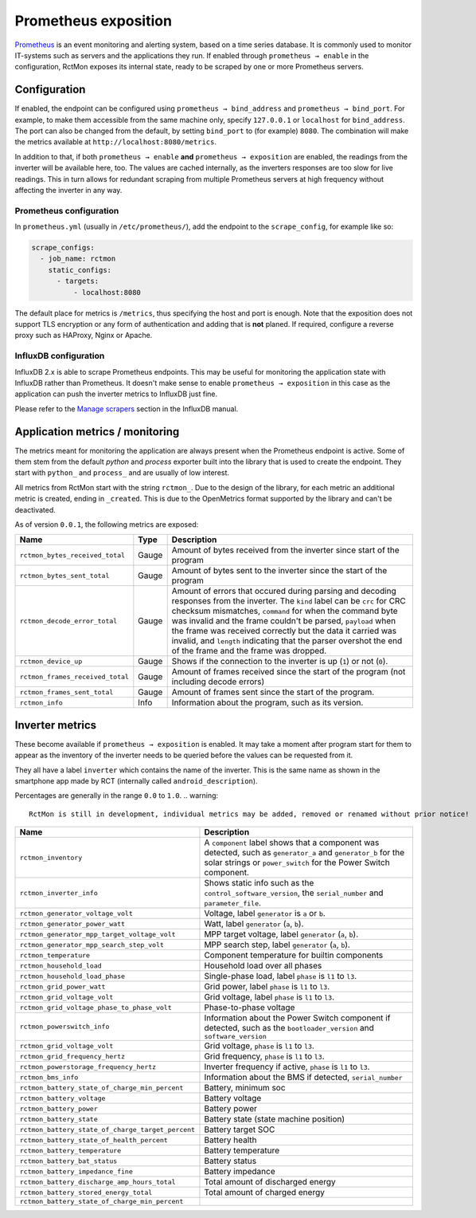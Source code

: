 
#####################
Prometheus exposition
#####################

`Prometheus <https://prometheus.io/>`_ is an event monitoring and alerting system, based on a time series database. It
is commonly used to monitor IT-systems such as servers and the applications they run. If enabled through ``prometheus →
enable`` in the configuration, RctMon exposes its internal state, ready to be scraped by one or more Prometheus
servers.

Configuration
*************

If enabled, the endpoint can be configured using ``prometheus → bind_address`` and ``prometheus → bind_port``. For
example, to make them accessible from the same machine only, specify ``127.0.0.1`` or ``localhost`` for
``bind_address``. The port can also be changed from the default, by setting ``bind_port`` to (for example) ``8080``.
The combination will make the metrics available at ``http://localhost:8080/metrics``.

In addition to that, if both ``prometheus → enable`` **and** ``prometheus → exposition`` are enabled, the readings from
the inverter will be available here, too. The values are cached internally, as the inverters responses are too slow for
live readings. This in turn allows for redundant scraping from multiple Prometheus servers at high frequency without
affecting the inverter in any way.

Prometheus configuration
========================
In ``prometheus.yml`` (usually in ``/etc/prometheus/``), add the endpoint to the ``scrape_config``, for example like
so:

.. code-block:: yaml

   scrape_configs:
     - job_name: rctmon
       static_configs:
         - targets:
             - localhost:8080

The default place for metrics is ``/metrics``, thus specifying the host and port is enough. Note that the exposition
does not support TLS encryption or any form of authentication and adding that is **not** planed. If required, configure
a reverse proxy such as HAProxy, Nginx or Apache.

InfluxDB configuration
======================
InfluxDB 2.x is able to scrape Prometheus endpoints. This may be useful for monitoring the application state with
InfluxDB rather than Prometheus. It doesn't make sense to enable ``prometheus → exposition`` in this case as the
application can push the inverter metrics to InfluxDB just fine.

Please refer to the `Manage scrapers
<https://docs.influxdata.com/influxdb/v2.0/write-data/no-code/scrape-data/manage-scrapers/>`_ section in the InfluxDB
manual.

Application metrics / monitoring
********************************

The metrics meant for monitoring the application are always present when the Prometheus endpoint is active. Some of
them stem from the default *python* and *process* exporter built into the library that is used to create the endpoint.
They start with ``python_`` and ``process_`` and are usually of low interest.

All metrics from RctMon start with the string ``rctmon_``. Due to the design of the library, for each metric an
additional metric is created, ending in ``_created``. This is due to the OpenMetrics format supported by the library
and can't be deactivated.

As of version ``0.0.1``, the following metrics are exposed:

+----------------------------------+-------+--------------------------------------------------------------------------+
| Name                             | Type  | Description                                                              |
+==================================+=======+==========================================================================+
| ``rctmon_bytes_received_total``  | Gauge | Amount of bytes received from the inverter since start of the program    |
+----------------------------------+-------+--------------------------------------------------------------------------+
| ``rctmon_bytes_sent_total``      | Gauge | Amount of bytes sent to the inverter since the start of the program      |
+----------------------------------+-------+--------------------------------------------------------------------------+
| ``rctmon_decode_error_total``    | Gauge | Amount of errors that occured during parsing and decoding responses from |
|                                  |       | the inverter. The ``kind`` label can be ``crc`` for CRC checksum         |
|                                  |       | mismatches, ``command`` for when the command byte was invalid and the    |
|                                  |       | frame couldn't be parsed, ``payload`` when the frame was received        |
|                                  |       | correctly but the data it carried was invalid, and ``length`` indicating |
|                                  |       | that the parser overshot the end of the frame and the frame was dropped. |
+----------------------------------+-------+--------------------------------------------------------------------------+
| ``rctmon_device_up``             | Gauge | Shows if the connection to the inverter is up (``1``) or not (``0``).    |
+----------------------------------+-------+--------------------------------------------------------------------------+
| ``rctmon_frames_received_total`` | Gauge | Amount of frames received since the start of the program (not including  |
|                                  |       | decode errors)                                                           |
+----------------------------------+-------+--------------------------------------------------------------------------+
| ``rctmon_frames_sent_total``     | Gauge | Amount of frames sent since the start of the program.                    |
+----------------------------------+-------+--------------------------------------------------------------------------+
| ``rctmon_info``                  | Info  | Information about the program, such as its version.                      |
+----------------------------------+-------+--------------------------------------------------------------------------+

Inverter metrics
****************

These become available if ``prometheus → exposition`` is enabled. It may take a moment after program start for them to
appear as the inventory of the inverter needs to be queried before the values can be requested from it.

They all have a label ``inverter`` which contains the name of the inverter. This is the same name as shown in the
smartphone app made by RCT (internally called ``android_description``).

Percentages are generally in the range ``0.0`` to ``1.0``.
.. warning::

   RctMon is still in development, individual metrics may be added, removed or renamed without prior notice!

+---------------------------------------------------+-----------------------------------------------------------------+
| Name                                              | Description                                                     |
+===================================================+=================================================================+
| ``rctmon_inventory``                              | A ``component`` label shows that a component was detected, such |
|                                                   | as ``generator_a`` and ``generator_b`` for the solar strings or |
|                                                   | ``power_switch`` for the Power Switch component.                |
+---------------------------------------------------+-----------------------------------------------------------------+
| ``rctmon_inverter_info``                          | Shows static info such as the ``control_software_version``, the |
|                                                   | ``serial_number`` and ``parameter_file``.                       |
+---------------------------------------------------+-----------------------------------------------------------------+
| ``rctmon_generator_voltage_volt``                 | Voltage, label ``generator`` is ``a`` or ``b``.                 |
+---------------------------------------------------+-----------------------------------------------------------------+
| ``rctmon_generator_power_watt``                   | Watt, label ``generator`` (``a``, ``b``).                       |
+---------------------------------------------------+-----------------------------------------------------------------+
| ``rctmon_generator_mpp_target_voltage_volt``      | MPP target voltage, label ``generator`` (``a``, ``b``).         |
+---------------------------------------------------+-----------------------------------------------------------------+
| ``rctmon_generator_mpp_search_step_volt``         | MPP search step, label ``generator`` (``a``, ``b``).            |
+---------------------------------------------------+-----------------------------------------------------------------+
| ``rctmon_temperature``                            | Component temperature for builtin components                    |
+---------------------------------------------------+-----------------------------------------------------------------+
| ``rctmon_household_load``                         | Household load over all phases                                  |
+---------------------------------------------------+-----------------------------------------------------------------+
| ``rctmon_household_load_phase``                   | Single-phase load, label ``phase`` is ``l1`` to ``l3``.         |
+---------------------------------------------------+-----------------------------------------------------------------+
| ``rctmon_grid_power_watt``                        | Grid power, label ``phase`` is ``l1`` to ``l3``.                |
+---------------------------------------------------+-----------------------------------------------------------------+
| ``rctmon_grid_voltage_volt``                      | Grid voltage, label ``phase`` is ``l1`` to ``l3``.              |
+---------------------------------------------------+-----------------------------------------------------------------+
| ``rctmon_grid_voltage_phase_to_phase_volt``       | Phase-to-phase voltage                                          |
+---------------------------------------------------+-----------------------------------------------------------------+
| ``rctmon_powerswitch_info``                       | Information about the Power Switch component if detected, such  |
|                                                   | as the ``bootloader_version`` and ``software_version``          |
+---------------------------------------------------+-----------------------------------------------------------------+
| ``rctmon_grid_voltage_volt``                      | Grid voltage, ``phase`` is ``l1`` to ``l3``.                    |
+---------------------------------------------------+-----------------------------------------------------------------+
| ``rctmon_grid_frequency_hertz``                   | Grid frequency, ``phase`` is ``l1`` to ``l3``.                  |
+---------------------------------------------------+-----------------------------------------------------------------+
| ``rctmon_powerstorage_frequency_hertz``           | Inverter frequency if active, ``phase`` is ``l1`` to ``l3``.    |
+---------------------------------------------------+-----------------------------------------------------------------+
| ``rctmon_bms_info``                               | Information about the BMS if detected, ``serial_number``        |
+---------------------------------------------------+-----------------------------------------------------------------+
| ``rctmon_battery_state_of_charge_min_percent``    | Battery, minimum soc                                            |
+---------------------------------------------------+-----------------------------------------------------------------+
| ``rctmon_battery_voltage``                        | Battery voltage                                                 |
+---------------------------------------------------+-----------------------------------------------------------------+
| ``rctmon_battery_power``                          | Battery power                                                   |
+---------------------------------------------------+-----------------------------------------------------------------+
| ``rctmon_battery_state``                          | Battery state (state machine position)                          |
+---------------------------------------------------+-----------------------------------------------------------------+
| ``rctmon_battery_state_of_charge_target_percent`` | Battery target SOC                                              |
+---------------------------------------------------+-----------------------------------------------------------------+
| ``rctmon_battery_state_of_health_percent``        | Battery health                                                  |
+---------------------------------------------------+-----------------------------------------------------------------+
| ``rctmon_battery_temperature``                    | Battery temperature                                             |
+---------------------------------------------------+-----------------------------------------------------------------+
| ``rctmon_battery_bat_status``                     | Battery status                                                  |
+---------------------------------------------------+-----------------------------------------------------------------+
| ``rctmon_battery_impedance_fine``                 | Battery impedance                                               |
+---------------------------------------------------+-----------------------------------------------------------------+
| ``rctmon_battery_discharge_amp_hours_total``      | Total amount of discharged energy                               |
+---------------------------------------------------+-----------------------------------------------------------------+
| ``rctmon_battery_stored_energy_total``            | Total amount of charged energy                                  |
+---------------------------------------------------+-----------------------------------------------------------------+
| ``rctmon_battery_state_of_charge_min_percent``    |                                                                 |
+---------------------------------------------------+-----------------------------------------------------------------+
